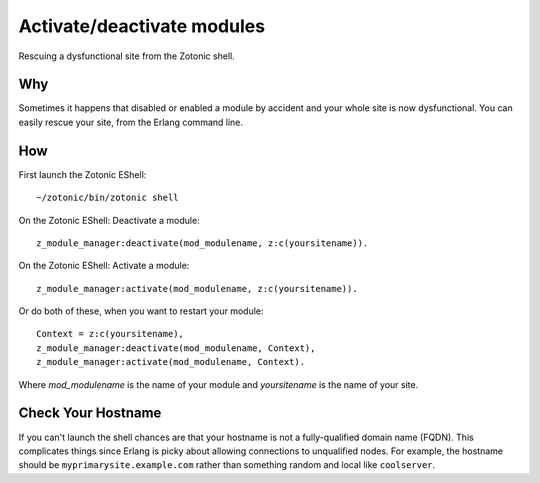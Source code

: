 .. highlight:: erlang

Activate/deactivate modules
===========================
Rescuing a dysfunctional site from the Zotonic shell.

Why
---

Sometimes it happens that disabled or enabled a module by accident and
your whole site is now dysfunctional. You can easily rescue your site,
from the Erlang command line.

How
---

First launch the Zotonic EShell::

  ~/zotonic/bin/zotonic shell 

On the Zotonic EShell: Deactivate a module::

  z_module_manager:deactivate(mod_modulename, z:c(yoursitename)).

On the Zotonic EShell: Activate a module::

  z_module_manager:activate(mod_modulename, z:c(yoursitename)). 

Or do both of these, when you want to restart your module::

  Context = z:c(yoursitename),
  z_module_manager:deactivate(mod_modulename, Context),
  z_module_manager:activate(mod_modulename, Context).

Where `mod_modulename` is the name of your module and `yoursitename` is the name of your site.

Check Your Hostname
-------------------

If you can't launch the shell chances are that your hostname is not a
fully-qualified domain name (FQDN).  This complicates things since
Erlang is picky about allowing connections to unqualified nodes. For
example, the hostname should be ``myprimarysite.example.com`` rather than
something random and local like ``coolserver``.
